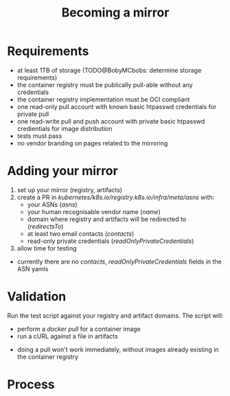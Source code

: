 #+TITLE: Becoming a mirror

* Requirements
- at least 1TB of storage (TODO@BobyMCbobs: determine storage requirements)
- the container registry must be publically pull-able without any credentials
- the container registry implementation must be OCI compliant
- one read-only pull account with known basic htpasswd credentials for private pull
- one read-write pull and push account with private basic htpasswd credientials for image distribution
- tests must pass
- no vendor branding on pages related to the mirroring

* Adding your mirror
1. set up your mirror (registry, artifacts)
2. create a PR in /kubernetes/k8s.io/registry.k8s.io/infra/meta/asns/ with:
  - your ASNs (/asns/)
  - your human recognisable vendor name (/name/)
  - domain where registry and artifacts will be redirected to (/redirectsTo/)
  - at least two email contacts (/contacts/)
  - read-only private credentials (/readOnlyPrivateCredentials/)
3. allow time for testing

#+begin_notes
- currently there are no /contacts/, /readOnlyPrivateCredentials/ fields in the ASN yamls
#+end_notes

* Validation
Run the test script against your registry and artifact domains.
The script will:
- perform a /docker pull/ for a container image
- run a cURL against a file in artifacts

#+begin_notes
- doing a pull won't work immediately, without images already existing in the container registry
#+end_notes

* Diagram :noexport:
#+begin_src dot :file registry-k8s-io-becoming-mirror-diagram.svg :results silent
digraph "becoming a mirror" {
    label="registry.k8s.io becoming a mirror diagram"
    labelloc="t"
    graph [compound=true]

    CheckRequirements [label="Check requirements"]
    MakeAPR [label="Make a PR"]
    ArtifactHostingAcceptance [label="Artifact hosting accepted"]

    subgraph AddingYourMirror {
        label="Adding your mirror"
        color=blue
        SetupRegistry [label="Set up an OCI compliant container registry"]
        SetupBucket [label="Set up a bucket with public ingress URI"]

        SetupRegistry -> MakeAPR
        SetupBucket -> MakeAPR
    }
    subgraph Validation {
        label="Validation"
        color=blue
        RunTests [label="Run tests"]
    }

    CheckRequirements -> SetupRegistry
    CheckRequirements -> SetupBucket
    MakeAPR -> RunTests [label="by human or ProwJob"]
    RunTests -> ArtifactHostingAcceptance [label="if tests pass"]
}
#+end_src

#+begin_src shell :results silent :dir .
cp registry-k8s-io-becoming-mirror-diagram.svg $HOME/public_html/
#+end_src

* Process
[[./registry-k8s-io-becoming-mirror-diagram.svg]]
